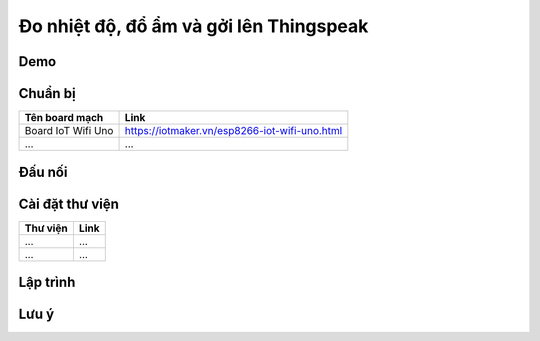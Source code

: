 Đo nhiệt độ, đổ ẩm và gởi lên Thingspeak
----------------------------------------

Demo
====


Chuẩn bị
========

+--------------------+----------------------------------------------------------+
| **Tên board mạch** | **Link**                                                 |
+====================+==========================================================+
| Board IoT Wifi Uno | https://iotmaker.vn/esp8266-iot-wifi-uno.html            |
+--------------------+----------------------------------------------------------+
|       ...          |                           ...                            |
+--------------------+----------------------------------------------------------+


Đấu nối
=======


Cài đặt thư viện
================

+--------------------+----------------------------------------------------------+
| **Thư viện**       | **Link**                                                 |
+====================+==========================================================+
|       ...          |                           ...                            |
+--------------------+----------------------------------------------------------+
|       ...          |                           ...                            |
+--------------------+----------------------------------------------------------+


Lập trình
=========

.. code:: cpp


Lưu ý
=====

